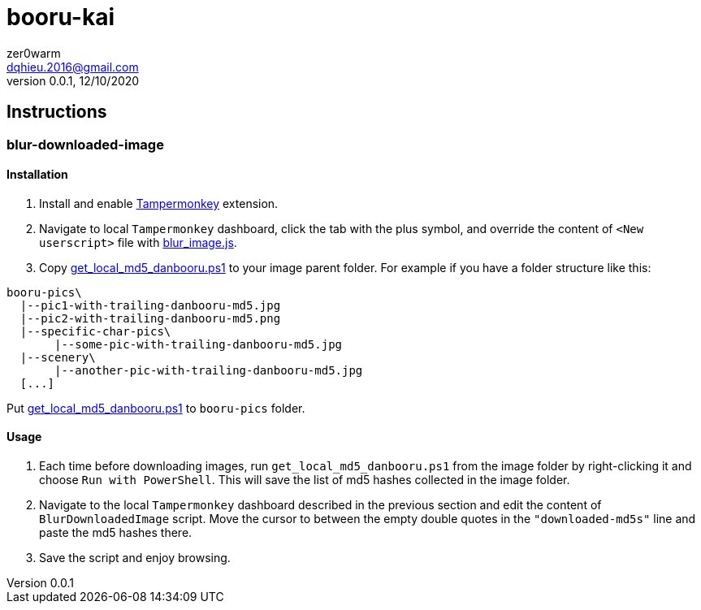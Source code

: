 = booru-kai
zer0warm <dqhieu.2016@gmail.com>
v0.0.1, 12/10/2020

== Instructions

=== blur-downloaded-image

==== Installation
1. Install and enable https://chrome.google.com/webstore/detail/tampermonkey/dhdgffkkebhmkfjojejmpbldmpobfkfo[Tampermonkey] extension.
2. Navigate to local `Tampermonkey` dashboard, click the tab with the plus symbol, and override the content of `<New userscript>` file with link:blur-downloaded-image/blur_image.js[blur_image.js].
3. Copy link:blur-downloaded-image/get_local_md5_danbooru.ps1[get_local_md5_danbooru.ps1] to your image parent folder. For example if you have a folder structure like this:
....
booru-pics\
  |--pic1-with-trailing-danbooru-md5.jpg
  |--pic2-with-trailing-danbooru-md5.png
  |--specific-char-pics\
       |--some-pic-with-trailing-danbooru-md5.jpg
  |--scenery\
       |--another-pic-with-trailing-danbooru-md5.jpg
  [...]
....
Put link:blur-downloaded-image/get_local_md5_danbooru.ps1[get_local_md5_danbooru.ps1] to `booru-pics` folder.

==== Usage
1. Each time before downloading images, run `get_local_md5_danbooru.ps1` from the image folder by right-clicking it and choose `Run with PowerShell`. This will save the list of md5 hashes collected in the image folder.
2. Navigate to the local `Tampermonkey` dashboard described in the previous section and edit the content of `BlurDownloadedImage` script. Move the cursor to between the empty double quotes in the `"downloaded-md5s"` line and paste the md5 hashes there.
3. Save the script and enjoy browsing.
